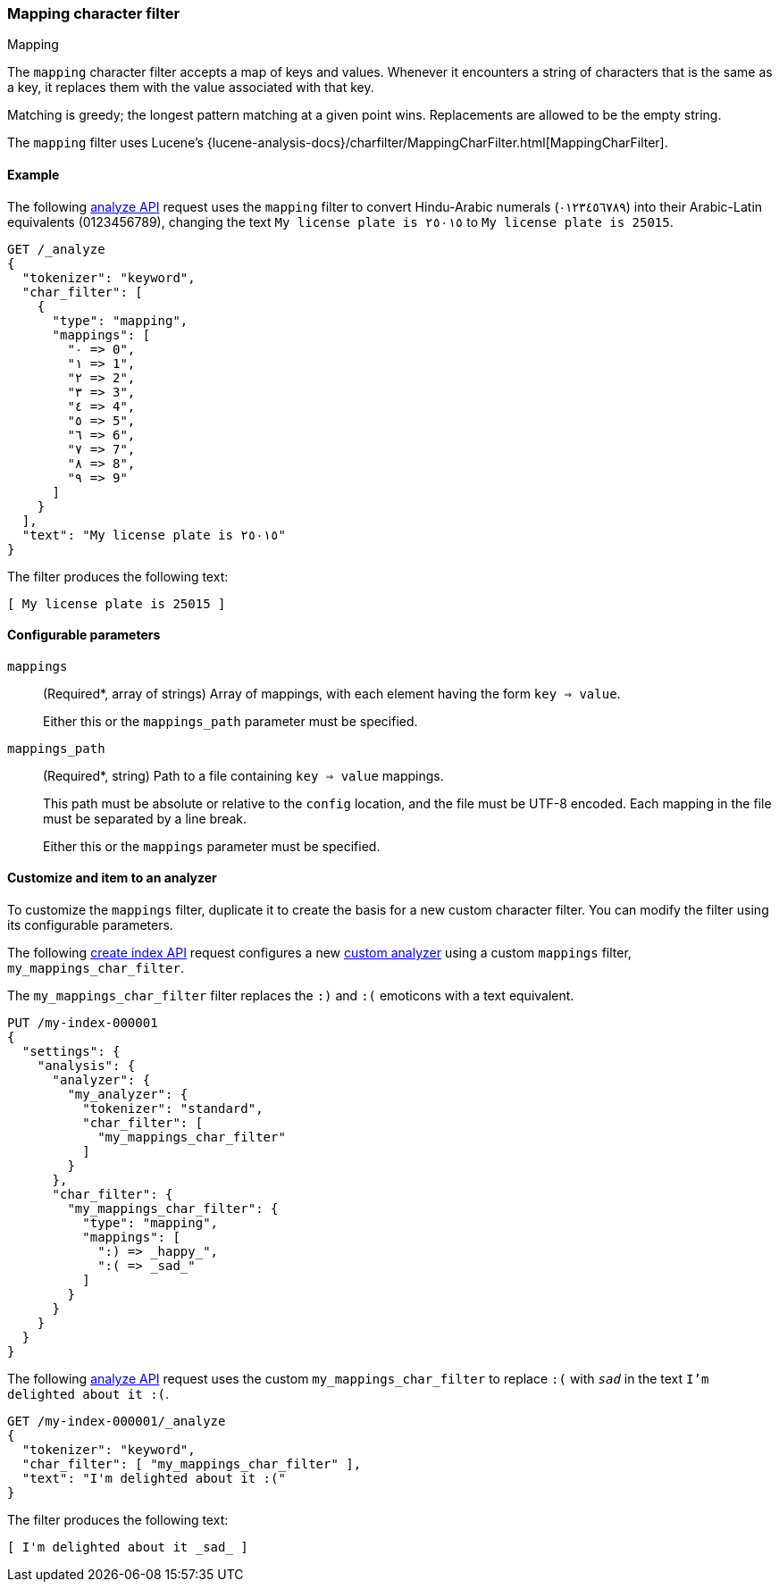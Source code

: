 [[analysis-mapping-charfilter]]
=== Mapping character filter
++++
<titleabbrev>Mapping</titleabbrev>
++++

The `mapping` character filter accepts a map of keys and values.  Whenever it
encounters a string of characters that is the same as a key, it replaces them
with the value associated with that key.

Matching is greedy; the longest pattern matching at a given point wins.
Replacements are allowed to be the empty string.

The `mapping` filter uses Lucene's
{lucene-analysis-docs}/charfilter/MappingCharFilter.html[MappingCharFilter].

[[analysis-mapping-charfilter-analyze-ex]]
==== Example

The following <<indices-analyze,analyze API>> request uses the `mapping` filter
to convert Hindu-Arabic numerals (٠‎١٢٣٤٥٦٧٨‎٩‎) into their Arabic-Latin
equivalents (0123456789), changing the text `My license plate is ٢٥٠١٥` to
`My license plate is 25015`.

[source,console]
----
GET /_analyze
{
  "tokenizer": "keyword",
  "char_filter": [
    {
      "type": "mapping",
      "mappings": [
        "٠ => 0",
        "١ => 1",
        "٢ => 2",
        "٣ => 3",
        "٤ => 4",
        "٥ => 5",
        "٦ => 6",
        "٧ => 7",
        "٨ => 8",
        "٩ => 9"
      ]
    }
  ],
  "text": "My license plate is ٢٥٠١٥"
}
----

The filter produces the following text:

[source,text]
----
[ My license plate is 25015 ]
----

////
[source,console-result]
----
{
  "tokens": [
    {
      "token": "My license plate is 25015",
      "start_offset": 0,
      "end_offset": 25,
      "type": "word",
      "position": 0
    }
  ]
}
----
////

[[analysis-mapping-charfilter-configure-parms]]
==== Configurable parameters

`mappings`::
(Required*, array of strings)
Array of mappings, with each element having the form `key => value`.
+
Either this or the `mappings_path` parameter must be specified.

`mappings_path`::
(Required*, string)
Path to a file containing `key => value` mappings.
+
This path must be absolute or relative to the `config` location, and the file
must be UTF-8 encoded. Each mapping in the file must be separated by a line
break.
+
Either this or the `mappings` parameter must be specified.

[[analysis-mapping-charfilter-customize]]
==== Customize and item to an analyzer

To customize the `mappings` filter, duplicate it to create the basis for a new
custom character filter. You can modify the filter using its configurable
parameters.

The following <<indices-create-index,create index API>> request
configures a new <<analysis-custom-analyzer,custom analyzer>> using a custom
`mappings` filter, `my_mappings_char_filter`.

The `my_mappings_char_filter` filter replaces the `:)` and `:(` emoticons
with a text equivalent.

[source,console]
----
PUT /my-index-000001
{
  "settings": {
    "analysis": {
      "analyzer": {
        "my_analyzer": {
          "tokenizer": "standard",
          "char_filter": [
            "my_mappings_char_filter"
          ]
        }
      },
      "char_filter": {
        "my_mappings_char_filter": {
          "type": "mapping",
          "mappings": [
            ":) => _happy_",
            ":( => _sad_"
          ]
        }
      }
    }
  }
}
----

The following <<indices-analyze,analyze API>> request uses the custom
`my_mappings_char_filter` to replace `:(` with `_sad_` in
the text `I'm delighted about it :(`.

[source,console]
----
GET /my-index-000001/_analyze
{
  "tokenizer": "keyword",
  "char_filter": [ "my_mappings_char_filter" ],
  "text": "I'm delighted about it :("
}
----
// TEST[continued]

The filter produces the following text:

[source,text]
---------------------------
[ I'm delighted about it _sad_ ]
---------------------------

////
[source,console-result]
----
{
  "tokens": [
    {
      "token": "I'm delighted about it _sad_",
      "start_offset": 0,
      "end_offset": 25,
      "type": "word",
      "position": 0
    }
  ]
}
----
////
